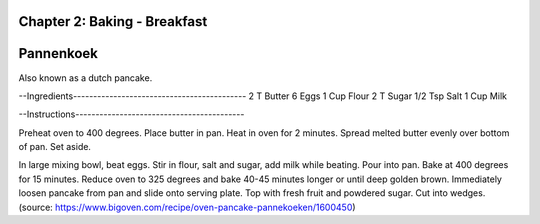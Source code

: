 Chapter 2: Baking - Breakfast
========================================================
Pannenkoek
========================================================
Also known as a dutch pancake.

--Ingredients-------------------------------------------
2 T Butter
6 Eggs
1 Cup Flour
2 T Sugar
1/2 Tsp Salt
1 Cup Milk

--Instructions------------------------------------------

Preheat oven to 400 degrees. Place butter in pan.
Heat in oven for 2 minutes. Spread melted butter
evenly over bottom of pan. Set aside.

In large mixing bowl, beat eggs. Stir in flour,
salt and sugar, add milk while beating. Pour into
pan. Bake at 400 degrees for 15 minutes. Reduce
oven to 325 degrees and bake 40-45 minutes longer
or until deep golden brown. Immediately loosen
pancake from pan and slide onto serving plate.
Top with fresh fruit and powdered sugar. Cut into wedges.
(source: https://www.bigoven.com/recipe/oven-pancake-pannekoeken/1600450)
